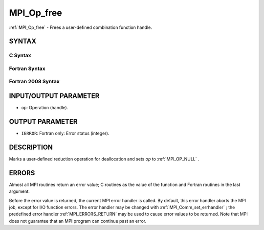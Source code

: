 .. _MPI_Op_free:

MPI_Op_free
~~~~~~~~~~~

:ref:`MPI_Op_free`  - Frees a user-defined combination function handle.

SYNTAX
======

C Syntax
--------

.. code-block:: c
   :linenos:

   #include <mpi.h>
   int MPI_Op_free(MPI_Op *op)

Fortran Syntax
--------------

.. code-block:: fortran
   :linenos:

   USE MPI
   ! or the older form: INCLUDE 'mpif.h'
   MPI_OP_FREE(OP, IERROR)
   	INTEGER	OP, IERROR

Fortran 2008 Syntax
-------------------

.. code-block:: fortran
   :linenos:

   USE mpi_f08
   MPI_Op_free(op, ierror)
   	TYPE(MPI_Op), INTENT(INOUT) :: op
   	INTEGER, OPTIONAL, INTENT(OUT) :: ierror

INPUT/OUTPUT PARAMETER
======================

* ``op``: Operation (handle). 

OUTPUT PARAMETER
================

* ``IERROR``: Fortran only: Error status (integer). 

DESCRIPTION
===========

Marks a user-defined reduction operation for deallocation and sets *op*
to :ref:`MPI_OP_NULL` .

ERRORS
======

Almost all MPI routines return an error value; C routines as the value
of the function and Fortran routines in the last argument.

Before the error value is returned, the current MPI error handler is
called. By default, this error handler aborts the MPI job, except for
I/O function errors. The error handler may be changed with
:ref:`MPI_Comm_set_errhandler` ; the predefined error handler :ref:`MPI_ERRORS_RETURN` 
may be used to cause error values to be returned. Note that MPI does not
guarantee that an MPI program can continue past an error.


.. seealso:: | :ref:`MPI_Op_create` | :ref:`MPI_Reduce` | :ref:`MPI_Allreduce` | :ref:`MPI_Reduce_scatter` | :ref:`MPI_Scan` 
